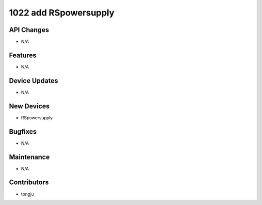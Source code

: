 1022 add RSpowersupply
#################

API Changes
-----------
- N/A

Features
--------
- N/A

Device Updates
--------------
- N/A

New Devices
-----------
- RSpowersupply

Bugfixes
--------
- N/A

Maintenance
-----------
- N/A

Contributors
------------
- tongju
